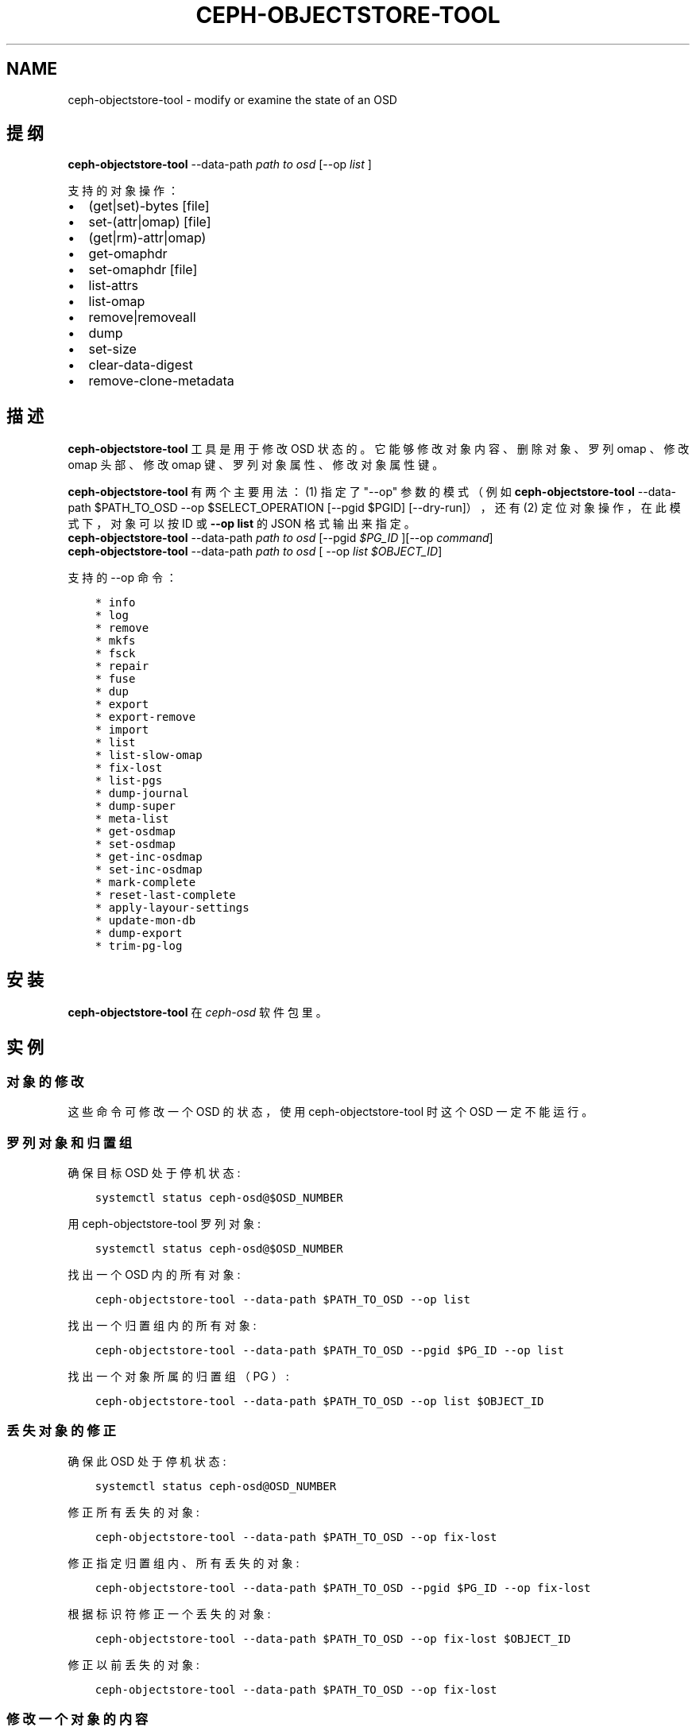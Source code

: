 .\" Man page generated from reStructuredText.
.
.TH "CEPH-OBJECTSTORE-TOOL" "8" "Jan 20, 2022" "dev" "Ceph"
.SH NAME
ceph-objectstore-tool \- modify or examine the state of an OSD
.
.nr rst2man-indent-level 0
.
.de1 rstReportMargin
\\$1 \\n[an-margin]
level \\n[rst2man-indent-level]
level margin: \\n[rst2man-indent\\n[rst2man-indent-level]]
-
\\n[rst2man-indent0]
\\n[rst2man-indent1]
\\n[rst2man-indent2]
..
.de1 INDENT
.\" .rstReportMargin pre:
. RS \\$1
. nr rst2man-indent\\n[rst2man-indent-level] \\n[an-margin]
. nr rst2man-indent-level +1
.\" .rstReportMargin post:
..
.de UNINDENT
. RE
.\" indent \\n[an-margin]
.\" old: \\n[rst2man-indent\\n[rst2man-indent-level]]
.nr rst2man-indent-level -1
.\" new: \\n[rst2man-indent\\n[rst2man-indent-level]]
.in \\n[rst2man-indent\\n[rst2man-indent-level]]u
..
.SH 提纲
.nf
\fBceph\-objectstore\-tool\fP \-\-data\-path \fIpath to osd\fP [\-\-op \fIlist\fP ]
.fi
.sp
.sp
支持的对象操作：
.INDENT 0.0
.IP \(bu 2
(get|set)\-bytes [file]
.IP \(bu 2
set\-(attr|omap) [file]
.IP \(bu 2
(get|rm)\-attr|omap)
.IP \(bu 2
get\-omaphdr
.IP \(bu 2
set\-omaphdr [file]
.IP \(bu 2
list\-attrs
.IP \(bu 2
list\-omap
.IP \(bu 2
remove|removeall
.IP \(bu 2
dump
.IP \(bu 2
set\-size
.IP \(bu 2
clear\-data\-digest
.IP \(bu 2
remove\-clone\-metadata
.UNINDENT
.SH 描述
.sp
\fBceph\-objectstore\-tool\fP 工具是用于修改 OSD 状态的。它能够修改对象内容、删除对象、罗列 omap 、修改 omap 头部、修改 omap 键、罗列对象属性、修改对象属性键。
.sp
\fBceph\-objectstore\-tool\fP 有两个主要用法： (1) 指定了 "\-\-op" 参数的模式（例如 \fBceph\-objectstore\-tool\fP \-\-data\-path $PATH_TO_OSD \-\-op $SELECT_OPERATION [\-\-pgid $PGID] [\-\-dry\-run]），还有 (2) 定位对象操作，在此模式下，对象可以按 ID 或 \fB\-\-op list\fP 的 JSON 格式输出来指定。
.nf
\fBceph\-objectstore\-tool\fP \-\-data\-path \fIpath to osd\fP [\-\-pgid \fI$PG_ID\fP ][\-\-op \fIcommand\fP]
\fBceph\-objectstore\-tool\fP \-\-data\-path \fIpath to osd\fP [ \-\-op \fIlist $OBJECT_ID\fP]
.fi
.sp
.sp
支持的 \-\-op 命令：
.INDENT 0.0
.INDENT 3.5
.sp
.nf
.ft C
* info
* log
* remove
* mkfs
* fsck
* repair
* fuse
* dup
* export
* export\-remove
* import
* list
* list\-slow\-omap
* fix\-lost
* list\-pgs
* dump\-journal
* dump\-super
* meta\-list
* get\-osdmap
* set\-osdmap
* get\-inc\-osdmap
* set\-inc\-osdmap
* mark\-complete
* reset\-last\-complete
* apply\-layour\-settings
* update\-mon\-db
* dump\-export
* trim\-pg\-log
.ft P
.fi
.UNINDENT
.UNINDENT
.SH 安装
.sp
\fBceph\-objectstore\-tool\fP 在 \fIceph\-osd\fP 软件包里。
.SH 实例
.SS 对象的修改
.sp
这些命令可修改一个 OSD 的状态，使用 ceph\-objectstore\-tool 时这个 OSD 一定不能运行。
.SS 罗列对象和归置组
.sp
确保目标 OSD 处于停机状态:
.INDENT 0.0
.INDENT 3.5
.sp
.nf
.ft C
systemctl status ceph\-osd@$OSD_NUMBER
.ft P
.fi
.UNINDENT
.UNINDENT
.sp
用 ceph\-objectstore\-tool 罗列对象:
.INDENT 0.0
.INDENT 3.5
.sp
.nf
.ft C
systemctl status ceph\-osd@$OSD_NUMBER
.ft P
.fi
.UNINDENT
.UNINDENT
.sp
找出一个 OSD 内的所有对象:
.INDENT 0.0
.INDENT 3.5
.sp
.nf
.ft C
ceph\-objectstore\-tool \-\-data\-path $PATH_TO_OSD \-\-op list
.ft P
.fi
.UNINDENT
.UNINDENT
.sp
找出一个归置组内的所有对象:
.INDENT 0.0
.INDENT 3.5
.sp
.nf
.ft C
ceph\-objectstore\-tool \-\-data\-path $PATH_TO_OSD \-\-pgid $PG_ID \-\-op list
.ft P
.fi
.UNINDENT
.UNINDENT
.sp
找出一个对象所属的归置组（ PG ）:
.INDENT 0.0
.INDENT 3.5
.sp
.nf
.ft C
ceph\-objectstore\-tool \-\-data\-path $PATH_TO_OSD \-\-op list $OBJECT_ID
.ft P
.fi
.UNINDENT
.UNINDENT
.SS 丢失对象的修正
.sp
确保此 OSD 处于停机状态:
.INDENT 0.0
.INDENT 3.5
.sp
.nf
.ft C
systemctl status ceph\-osd@OSD_NUMBER
.ft P
.fi
.UNINDENT
.UNINDENT
.sp
修正所有丢失的对象:
.INDENT 0.0
.INDENT 3.5
.sp
.nf
.ft C
ceph\-objectstore\-tool \-\-data\-path $PATH_TO_OSD \-\-op fix\-lost
.ft P
.fi
.UNINDENT
.UNINDENT
.sp
修正指定归置组内、所有丢失的对象:
.INDENT 0.0
.INDENT 3.5
.sp
.nf
.ft C
ceph\-objectstore\-tool \-\-data\-path $PATH_TO_OSD \-\-pgid $PG_ID \-\-op fix\-lost
.ft P
.fi
.UNINDENT
.UNINDENT
.sp
根据标识符修正一个丢失的对象:
.INDENT 0.0
.INDENT 3.5
.sp
.nf
.ft C
ceph\-objectstore\-tool \-\-data\-path $PATH_TO_OSD \-\-op fix\-lost $OBJECT_ID
.ft P
.fi
.UNINDENT
.UNINDENT
.sp
修正以前丢失的对象:
.INDENT 0.0
.INDENT 3.5
.sp
.nf
.ft C
ceph\-objectstore\-tool \-\-data\-path $PATH_TO_OSD \-\-op fix\-lost
.ft P
.fi
.UNINDENT
.UNINDENT
.SS 修改一个对象的内容
.INDENT 0.0
.IP 1. 3
确保目标 OSD 处于停机状态:
.INDENT 3.0
.INDENT 3.5
.sp
.nf
.ft C
systemctl status ceph\-osd@$OSD_NUMBER
.ft P
.fi
.UNINDENT
.UNINDENT
.IP 2. 3
通过罗列此 OSD 或归置组内的对象找到要修改的对象。
.IP 3. 3
在对象中写入字节串之前，先做此对象的备份和工作副本。下面是此命令的语法格式:
.INDENT 3.0
.INDENT 3.5
.sp
.nf
.ft C
ceph\-objectstore\-tool \-\-data\-path $PATH_TO_OSD \-\-pgid $PG_ID $OBJECT get\-bytes > $OBJECT_FILE_NAME
.ft P
.fi
.UNINDENT
.UNINDENT
.UNINDENT
.sp
例如:
.INDENT 0.0
.INDENT 3.5
.sp
.nf
.ft C
[root@osd ~]# ceph\-objectstore\-tool \-\-data\-path /var/lib/ceph/osd/ceph\-0 \-\-pgid 0.1c \(aq{"oid":"zone_info.default","key":"","snapid":\-2,"hash":235010478,"max":0,"pool":11,"namespace":""}\(aq get\-bytes > zone_info.default.backup

[root@osd ~]# ceph\-objectstore\-tool \-\-data\-path /var/lib/ceph/osd/ceph\-0 \-\-pgid 0.1c \(aq{"oid":"zone_info.default","key":"","snapid":\-2,"hash":235010478,"max":0,"pool":11,"namespace":""}\(aq get\-bytes > zone_info.default.working\-copy
.ft P
.fi
.UNINDENT
.UNINDENT
.sp
第一个命令创建了备份副本，而第二个命令创建的是工作副本。
.INDENT 0.0
.IP 4. 3
编辑工作副本那个对象文件。
.IP 5. 3
填入此对象的变更字节:
.INDENT 3.0
.INDENT 3.5
.sp
.nf
.ft C
ceph\-objectstore\-tool \-\-data\-path $PATH_TO_OSD \-\-pgid $PG_ID $OBJECT set\-bytes < $OBJECT_FILE_NAME
.ft P
.fi
.UNINDENT
.UNINDENT
.UNINDENT
.sp
例如:
.INDENT 0.0
.INDENT 3.5
.sp
.nf
.ft C
[root@osd ~]# ceph\-objectstore\-tool \-\-data\-path /var/lib/ceph/osd/ceph\-0 \-\-pgid 0.1c \(aq{"oid":"zone_info.default","key":"","snapid":\-2,"hash":235010478,"max":0,"pool":11,"namespace":""}\(aq set\-bytes < zone_info.default.working\-copy
.ft P
.fi
.UNINDENT
.UNINDENT
.SS 对象的删除
.sp
用 \fBceph\-objectstore\-tool\fP 删除对象。对象被删除后，其内容以及引用都会从归置组（ PG ）删除。
.sp
删除一个对象（语法）:
.INDENT 0.0
.INDENT 3.5
.sp
.nf
.ft C
ceph\-objectstore\-tool \-\-data\-path $PATH_TO_OSD \-\-pgid $PG_ID $OBJECT remove
.ft P
.fi
.UNINDENT
.UNINDENT
.sp
删除一个对象（实例）:
.INDENT 0.0
.INDENT 3.5
.sp
.nf
.ft C
[root@osd ~]# ceph\-objectstore\-tool \-\-data\-path /var/lib/ceph/osd/ceph\-0 \-\-pgid 0.1c \(aq{"oid":"zone_info.default","key":"","snapid":\-2,"hash":235010478,"max":0,"pool":11,"namespace":""}\(aq remove
.ft P
.fi
.UNINDENT
.UNINDENT
.SS 罗列对象图
.sp
用 ceph\-objectstore\-tool 罗列对象图（ OMAP ）的内容。其输出是一系列键名。
.INDENT 0.0
.IP 1. 3
确认此 OSD 处于停机状态：
.sp
语法:
.INDENT 3.0
.INDENT 3.5
.sp
.nf
.ft C
systemctl status ceph\-osd@$OSD_NUMBER
.ft P
.fi
.UNINDENT
.UNINDENT
.sp
实例:
.INDENT 3.0
.INDENT 3.5
.sp
.nf
.ft C
[root@osd ~]# systemctl status ceph\-osd@1
.ft P
.fi
.UNINDENT
.UNINDENT
.IP 2. 3
罗列其对象图：
.sp
语法:
.INDENT 3.0
.INDENT 3.5
.sp
.nf
.ft C
ceph\-objectstore\-tool \-\-data\-path $PATH_TO_OSD \-\-pgid $PG_ID $OBJECT list\-omap
.ft P
.fi
.UNINDENT
.UNINDENT
.sp
实例:
.INDENT 3.0
.INDENT 3.5
.sp
.nf
.ft C
[root@osd ~]# ceph\-objectstore\-tool \-\-data\-path /var/lib/ceph/osd/ceph\-0 \-\-pgid 0.1c \(aq{"oid":"zone_info.default","key":"","snapid":\-2,"hash":235010478,"max":0,"pool":11,"namespace":""}\(aq list\-omap
.ft P
.fi
.UNINDENT
.UNINDENT
.UNINDENT
.SS 修改 OMAP 的头部
.sp
\fBceph\-objectstore\-tool\fP 工具可以按键值对输出 OMAP 头部。
.sp
注意：如果用 FileStore 作为 OSD 后端对象存储库，那么获取或设置 omap 头时需要加 \fI\-\-journal\-path $PATH_TO_JOURNAL\fP 参数，其中 \fI$PATH_TO_JOURNAL\fP 变量是 OSD 日志的绝对路径，例如 \fI/var/lib/ceph/osd/ceph\-0/journal\fP 。
.SS 必备条件
.INDENT 0.0
.INDENT 3.5
.INDENT 0.0
.IP \(bu 2
有 Ceph OSD 节点的 root 权限
.IP \(bu 2
停掉 ceph\-osd 守护进程
.UNINDENT
.UNINDENT
.UNINDENT
.SS 流程
.sp
确保目标 OSD 处于停机状态：
.INDENT 0.0
.INDENT 3.5
语法:
.INDENT 0.0
.INDENT 3.5
.sp
.nf
.ft C
systemctl status ceph\-osd@$OSD_NUMBER
.ft P
.fi
.UNINDENT
.UNINDENT
.sp
实例:
.INDENT 0.0
.INDENT 3.5
.sp
.nf
.ft C
[root@osd ~]# systemctl status ceph\-osd@1
.ft P
.fi
.UNINDENT
.UNINDENT
.UNINDENT
.UNINDENT
.sp
取出 omap 头：
.INDENT 0.0
.INDENT 3.5
语法:
.INDENT 0.0
.INDENT 3.5
.sp
.nf
.ft C
ceph\-objectstore\-tool \-\-data\-path $PATH_TO_OSD \-\-pgid $PG_ID $OBJECT get\-omaphdr > $OBJECT_MAP_FILE_NAME
.ft P
.fi
.UNINDENT
.UNINDENT
.sp
实例:
.INDENT 0.0
.INDENT 3.5
.sp
.nf
.ft C
[root@osd ~]# ceph\-objectstore\-tool \-\-data\-path /var/lib/ceph/osd/ceph\-0 \-\-pgid 0.1c \(aq{"oid":"zone_info.default","key":"","snapid":\-2,"hash":235010478,"max":0,"pool":11,"namespace":""}\(aq  get\-omaphdr > zone_info.default.omaphdr.txt
.ft P
.fi
.UNINDENT
.UNINDENT
.UNINDENT
.UNINDENT
.sp
设置 omap 头：
.INDENT 0.0
.INDENT 3.5
语法:
.INDENT 0.0
.INDENT 3.5
.sp
.nf
.ft C
ceph\-objectstore\-tool \-\-data\-path $PATH_TO_OSD \-\-pgid $PG_ID $OBJECT get\-omaphdr < $OBJECT_MAP_FILE_NAME
.ft P
.fi
.UNINDENT
.UNINDENT
.sp
实例:
.INDENT 0.0
.INDENT 3.5
.sp
.nf
.ft C
[root@osd ~]# ceph\-objectstore\-tool \-\-data\-path /var/lib/ceph/osd/ceph\-0 \-\-pgid 0.1c \(aq{"oid":"zone_info.default","key":"","snapid":\-2,"hash":235010478,"max":0,"pool":11,"namespace":""}\(aq  set\-omaphdr < zone_info.default.omaphdr.txt
.ft P
.fi
.UNINDENT
.UNINDENT
.UNINDENT
.UNINDENT
.SS 修改 OMAP 的某个键
.sp
使用 \fBceph\-objectstore\-tool\fP 工具更改 OMAP 键，你得提供数据路径、归置组标识符（ PG ID ）、对象、和 OMAP 的键名。
.sp
注意：如果用 FileStore 作为 OSD 后端对象存储库，那么获取、设置或删除 omap 键时需要加 \fI\-\-journal\-path $PATH_TO_JOURNAL\fP 参数，其中 \fI$PATH_TO_JOURNAL\fP 变量是 OSD 日志的绝对路径，例如 \fI/var/lib/ceph/osd/ceph\-0/journal\fP 。
.sp
必备条件
.INDENT 0.0
.INDENT 3.5
.INDENT 0.0
.IP \(bu 2
有 Ceph OSD 节点的 root 权限
.IP \(bu 2
停掉 ceph\-osd 守护进程
.UNINDENT
.UNINDENT
.UNINDENT
.sp
流程
.INDENT 0.0
.INDENT 3.5
.INDENT 0.0
.INDENT 3.5
获取 OMAP 键：
.sp
语法:
.INDENT 0.0
.INDENT 3.5
.sp
.nf
.ft C
ceph\-objectstore\-tool \-\-data\-path $PATH_TO_OSD \-\-pgid $PG_ID $OBJECT get\-omap $KEY > $OBJECT_MAP_FILE_NAME
.ft P
.fi
.UNINDENT
.UNINDENT
.UNINDENT
.UNINDENT
.sp
实例:
.INDENT 0.0
.INDENT 3.5
.sp
.nf
.ft C
[root@osd ~]# ceph\-objectstore\-tool \-\-data\-path /var/lib/ceph/osd/ceph\-0 \-\-pgid 0.1c \(aq{"oid":"zone_info.default","key":"","snapid":\-2,"hash":235010478,"max":0,"pool":11,"namespace":""}\(aq  get\-omap "" > zone_info.default.omap.txt
.ft P
.fi
.UNINDENT
.UNINDENT
.sp
设置此 OMAP 键：
.sp
语法:
.INDENT 0.0
.INDENT 3.5
.sp
.nf
.ft C
ceph\-objectstore\-tool \-\-data\-path $PATH_TO_OSD \-\-pgid $PG_ID $OBJECT set\-omap $KEY < $OBJECT_MAP_FILE_NAME
.ft P
.fi
.UNINDENT
.UNINDENT
.sp
实例:
.INDENT 0.0
.INDENT 3.5
.sp
.nf
.ft C
[root@osd ~]# ceph\-objectstore\-tool \-\-data\-path /var/lib/ceph/osd/ceph\-0 \-\-pgid 0.1c \(aq{"oid":"zone_info.default","key":"","snapid":\-2,"hash":235010478,"max":0,"pool":11,"namespace":""}\(aq set\-omap "" < zone_info.default.omap.txt
.ft P
.fi
.UNINDENT
.UNINDENT
.sp
删除这个 OMAP 键：
.sp
语法:
.INDENT 0.0
.INDENT 3.5
.sp
.nf
.ft C
ceph\-objectstore\-tool \-\-data\-path $PATH_TO_OSD \-\-pgid $PG_ID $OBJECT rm\-omap $KEY
.ft P
.fi
.UNINDENT
.UNINDENT
.sp
实例:
.INDENT 0.0
.INDENT 3.5
.sp
.nf
.ft C
[root@osd ~]# ceph\-objectstore\-tool \-\-data\-path /var/lib/ceph/osd/ceph\-0 \-\-pgid 0.1c \(aq{"oid":"zone_info.default","key":"","snapid":\-2,"hash":235010478,"max":0,"pool":11,"namespace":""}\(aq rm\-omap ""
.ft P
.fi
.UNINDENT
.UNINDENT
.UNINDENT
.UNINDENT
.SS 罗列一个对象的属性
.sp
用 \fBceph\-objectstore\-tool\fP 工具罗列某一对象的属性。其输出是此对象的键名和值。
.sp
注意：如果用 FileStore 作为 OSD 后端对象存储库，而且日志位于不同的磁盘上，那么罗列此对象的属性时需要加 \fI\-\-journal\-path $PATH_TO_JOURNAL\fP 参数，其中 \fI$PATH_TO_JOURNAL\fP 变量是 OSD 日志的绝对路径，例如 \fI/var/lib/ceph/osd/ceph\-0/journal\fP 。
.SS 必备条件
.INDENT 0.0
.INDENT 3.5
.INDENT 0.0
.IP \(bu 2
有 Ceph OSD 节点的 root 权限
.IP \(bu 2
停掉 ceph\-osd 守护进程
.UNINDENT
.UNINDENT
.UNINDENT
.SS 流程
.INDENT 0.0
.INDENT 3.5
确保目标 OSD 处于停机状态：
.sp
语法:
.INDENT 0.0
.INDENT 3.5
.sp
.nf
.ft C
systemctl status ceph\-osd@$OSD_NUMBER
.ft P
.fi
.UNINDENT
.UNINDENT
.sp
实例:
.INDENT 0.0
.INDENT 3.5
.sp
.nf
.ft C
[root@osd ~]# systemctl status ceph\-osd@1
.ft P
.fi
.UNINDENT
.UNINDENT
.sp
罗列此对象的属性：
.sp
语法:
.INDENT 0.0
.INDENT 3.5
.sp
.nf
.ft C
ceph\-objectstore\-tool \-\-data\-path $PATH_TO_OSD \-\-pgid $PG_ID $OBJECT list\-attrs
.ft P
.fi
.UNINDENT
.UNINDENT
.sp
实例:
.INDENT 0.0
.INDENT 3.5
.sp
.nf
.ft C
[root@osd ~]# ceph\-objectstore\-tool \-\-data\-path /var/lib/ceph/osd/ceph\-0 \-\-pgid 0.1c \(aq{"oid":"zone_info.default","key":"","snapid":\-2,"hash":235010478,"max":0,"pool":11,"namespace":""}\(aq list\-attrs
.ft P
.fi
.UNINDENT
.UNINDENT
.UNINDENT
.UNINDENT
.SS 修改对象的属性键
.sp
用 ceph\-objectstore\-tool 工具更改一个对象的属性。要修改此对象的属性，你得有数据和日志路径、归置组标识符（ PG ID ）、对象、还有对象属性的键名。
.sp
注意：如果用 FileStore 作为 OSD 后端对象存储库，而且日志位于不同的磁盘上，那么获取、设置或删除对象属性时需要加 \fI\-\-journal\-path $PATH_TO_JOURNAL\fP 参数，其中 \fI$PATH_TO_JOURNAL\fP 变量是 OSD 日志的绝对路径，例如 \fI/var/lib/ceph/osd/ceph\-0/journal\fP 。
.sp
必备条件
.INDENT 0.0
.INDENT 3.5
.INDENT 0.0
.IP \(bu 2
有 Ceph OSD 节点的 root 权限
.IP \(bu 2
停掉 ceph\-osd 守护进程
.UNINDENT
.UNINDENT
.UNINDENT
.sp
流程
.sp
确保目标 OSD 处于停机状态：
.INDENT 0.0
.INDENT 3.5
语法:
.INDENT 0.0
.INDENT 3.5
.sp
.nf
.ft C
systemctl status ceph\-osd@$OSD_NUMBER
.ft P
.fi
.UNINDENT
.UNINDENT
.sp
实例:
.INDENT 0.0
.INDENT 3.5
.sp
.nf
.ft C
[root@osd ~]# systemctl status ceph\-osd@1
.ft P
.fi
.UNINDENT
.UNINDENT
.sp
获取此对象的属性：
.sp
语法:
.INDENT 0.0
.INDENT 3.5
.sp
.nf
.ft C
ceph\-objectstore\-tool \-\-data\-path $PATH_TO_OSD \-\-pgid $PG_ID $OBJECT get\-attrs $KEY > $OBJECT_ATTRS_FILE_NAME
.ft P
.fi
.UNINDENT
.UNINDENT
.sp
实例:
.INDENT 0.0
.INDENT 3.5
.sp
.nf
.ft C
[root@osd ~]# ceph\-objectstore\-tool \-\-data\-path /var/lib/ceph/osd/ceph\-0  \-\-pgid 0.1c \(aq{"oid":"zone_info.default","key":"","snapid":\-2,"hash":235010478,"max":0,"pool":11,"namespace":""}\(aq get\-attrs "oid" > zone_info.default.attr.txt
.ft P
.fi
.UNINDENT
.UNINDENT
.sp
设置一个对象的属性：
.sp
语法:
.INDENT 0.0
.INDENT 3.5
.sp
.nf
.ft C
ceph\-objectstore\-tool \-\-data\-path $PATH_TO_OSD \-\-pgid $PG_ID $OBJECT  set\-attrs $KEY < $OBJECT_ATTRS_FILE_NAME
.ft P
.fi
.UNINDENT
.UNINDENT
.sp
实例:
.INDENT 0.0
.INDENT 3.5
.sp
.nf
.ft C
[root@osd ~]# ceph\-objectstore\-tool \-\-data\-path /var/lib/ceph/osd/ceph\-0 \-\-pgid 0.1c \(aq{"oid":"zone_info.default","key":"","snapid":\-2,"hash":235010478,"max":0,"pool":11,"namespace":""}\(aq set\-attrs "oid" < zone_info.default.attr.txt
.ft P
.fi
.UNINDENT
.UNINDENT
.sp
删除对象属性：
.sp
语法:
.INDENT 0.0
.INDENT 3.5
.sp
.nf
.ft C
ceph\-objectstore\-tool \-\-data\-path $PATH_TO_OSD \-\-pgid $PG_ID $OBJECT rm\-attrs $KEY
.ft P
.fi
.UNINDENT
.UNINDENT
.sp
实例:
.INDENT 0.0
.INDENT 3.5
.sp
.nf
.ft C
[root@osd ~]# ceph\-objectstore\-tool \-\-data\-path /var/lib/ceph/osd/ceph\-0 \-\-pgid 0.1c \(aq{"oid":"zone_info.default","key":"","snapid":\-2,"hash":235010478,"max":0,"pool":11,"namespace":""}\(aq rm\-attrs "oid"
.ft P
.fi
.UNINDENT
.UNINDENT
.UNINDENT
.UNINDENT
.SH 选项
.INDENT 0.0
.TP
.B \-\-help
输出帮助消息
.UNINDENT
.INDENT 0.0
.TP
.B \-\-type arg
参数 arg 是 [bluestore (默认的), filestore, memstore] 其中之一。此工具不能确定 \-\-data\-path 的类型时需要加此选项。
.UNINDENT
.INDENT 0.0
.TP
.B \-\-data\-path arg
对象存储器的路径，必备参数；
.UNINDENT
.INDENT 0.0
.TP
.B \-\-journal\-path arg
日志路径，此工具找不到时需要加。
.UNINDENT
.INDENT 0.0
.TP
.B \-\-pgid arg
PG id, info, log, remove, export, export\-remove, mark\-complete, trim\-pg\-log 命令必备，另外 apply\-layout\-settings 如果没 \-\-pool 时就必须加此选项。
.UNINDENT
.INDENT 0.0
.TP
.B \-\-pool arg
存储池名字， apply\-layout\-settings 如果没指定 \-\-pgid 就必须加此选项。
.UNINDENT
.INDENT 0.0
.TP
.B \-\-op arg
参数 arg 是 [info, log, remove, mkfs, fsck, repair, fuse, dup, export, export\-remove, import, list, fix\-lost, list\-pgs, dump\-journal, dump\-super, meta\-list, get\-osdmap, set\-osdmap, get\-inc\-osdmap, set\-inc\-osdmap, mark\-complete, reset\-last\-complete, apply\-layout\-settings, update\-mon\-db, dump\-export, trim\-pg\-log] 其中之一。
.UNINDENT
.INDENT 0.0
.TP
.B \-\-epoch arg
为 get\-osdmap 和 get\-inc\-osdmap 指定 epoch 号，如果没指定就用当前的 epoch 号。
.UNINDENT
.INDENT 0.0
.TP
.B \-\-file arg
export, export\-remove, import, get\-osdmap, set\-osdmap, get\-inc\-osdmap 或  set\-inc\-osdmap 操作所需的文件路径。
.UNINDENT
.INDENT 0.0
.TP
.B \-\-mon\-store\-path arg
update\-mon\-db 所需的 monstore 路径。
.UNINDENT
.INDENT 0.0
.TP
.B \-\-fsid arg
mkfs 新建存储的 fsid 。
.UNINDENT
.INDENT 0.0
.TP
.B \-\-target\-data\-path arg
目标对象存储器的路径（ \-\-op dup 需要）。
.UNINDENT
.INDENT 0.0
.TP
.B \-\-mountpoint arg
fuse 挂载点。
.UNINDENT
.INDENT 0.0
.TP
.B \-\-format arg (=json\-pretty)
输出格式，可以是 json, json\-pretty, xml, xml\-pretty
.UNINDENT
.INDENT 0.0
.TP
.B \-\-debug
让诊断信息输出到 stderr 。
.UNINDENT
.INDENT 0.0
.TP
.B \-\-force
忽略某些类型的错误、并继续操作 \- \fB慎用：可能损坏数据，现在或将来都是！\fP
.UNINDENT
.INDENT 0.0
.TP
.B \-\-skip\-journal\-replay
禁用日志重放。
.UNINDENT
.INDENT 0.0
.TP
.B \-\-skip\-mount\-omap
禁用 omap 的挂载。
.UNINDENT
.INDENT 0.0
.TP
.B \-\-head
按名字搜索对象时也去 head 、 snapdir 里找。
.UNINDENT
.INDENT 0.0
.TP
.B \-\-dry\-run
不要真的修改 objectstore
.UNINDENT
.INDENT 0.0
.TP
.B \-\-namespace arg
搜索对象时指定命名空间。
.UNINDENT
.INDENT 0.0
.TP
.B \-\-rmtype arg
已损坏对象删除时指定 \(aqsnapmap\(aq 或是 \(aqnosnapmap\(aq \- \fB仅用于测试\fP
.UNINDENT
.SH 错误码
.sp
"Mount failed with \(aq(11) Resource temporarily unavailable" \- 可能是你试图在一个运行着的 OSD 上运行 \fBceph\-objectstore\-tool\fP 。
.SH 使用范围
.sp
\fBrgw\-orphan\-list\fP 是 Ceph 的一部分，这是个伸缩力强、开源、
分布式的存储系统，更多信息参见 \fI\%https://docs.ceph.com\fP 。
.SH COPYRIGHT
2010-2014, Inktank Storage, Inc. and contributors. Licensed under Creative Commons Attribution Share Alike 3.0 (CC-BY-SA-3.0)
.\" Generated by docutils manpage writer.
.
